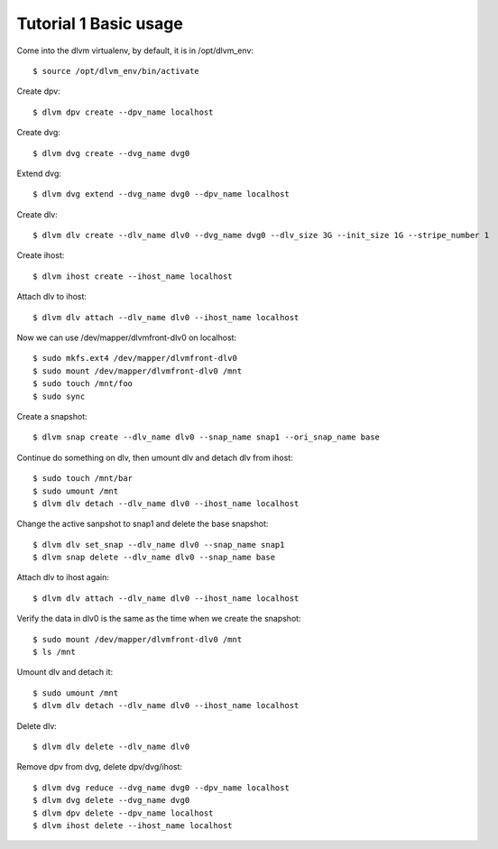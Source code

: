 Tutorial 1 Basic usage
====================

Come into the dlvm virtualenv, by default, it is in /opt/dlvm_env::

  $ source /opt/dlvm_env/bin/activate

Create dpv::

  $ dlvm dpv create --dpv_name localhost

Create dvg::

  $ dlvm dvg create --dvg_name dvg0

Extend dvg::

  $ dlvm dvg extend --dvg_name dvg0 --dpv_name localhost

Create dlv::
  
  $ dlvm dlv create --dlv_name dlv0 --dvg_name dvg0 --dlv_size 3G --init_size 1G --stripe_number 1

Create ihost::

  $ dlvm ihost create --ihost_name localhost

Attach dlv to ihost::

  $ dlvm dlv attach --dlv_name dlv0 --ihost_name localhost

Now we can use /dev/mapper/dlvmfront-dlv0 on localhost::

  $ sudo mkfs.ext4 /dev/mapper/dlvmfront-dlv0
  $ sudo mount /dev/mapper/dlvmfront-dlv0 /mnt
  $ sudo touch /mnt/foo
  $ sudo sync

Create a snapshot::
  
  $ dlvm snap create --dlv_name dlv0 --snap_name snap1 --ori_snap_name base

Continue do something on dlv, then umount dlv and detach dlv from ihost::

  $ sudo touch /mnt/bar
  $ sudo umount /mnt
  $ dlvm dlv detach --dlv_name dlv0 --ihost_name localhost

Change the active sanpshot to snap1 and delete the base snapshot::

  $ dlvm dlv set_snap --dlv_name dlv0 --snap_name snap1
  $ dlvm snap delete --dlv_name dlv0 --snap_name base

Attach dlv to ihost again::

  $ dlvm dlv attach --dlv_name dlv0 --ihost_name localhost

Verify the data in dlv0 is the same as the time when we create the snapshot::

  $ sudo mount /dev/mapper/dlvmfront-dlv0 /mnt
  $ ls /mnt

Umount dlv and detach it::

  $ sudo umount /mnt
  $ dlvm dlv detach --dlv_name dlv0 --ihost_name localhost

Delete dlv::

  $ dlvm dlv delete --dlv_name dlv0

Remove dpv from dvg, delete dpv/dvg/ihost::

  $ dlvm dvg reduce --dvg_name dvg0 --dpv_name localhost
  $ dlvm dvg delete --dvg_name dvg0
  $ dlvm dpv delete --dpv_name localhost
  $ dlvm ihost delete --ihost_name localhost
